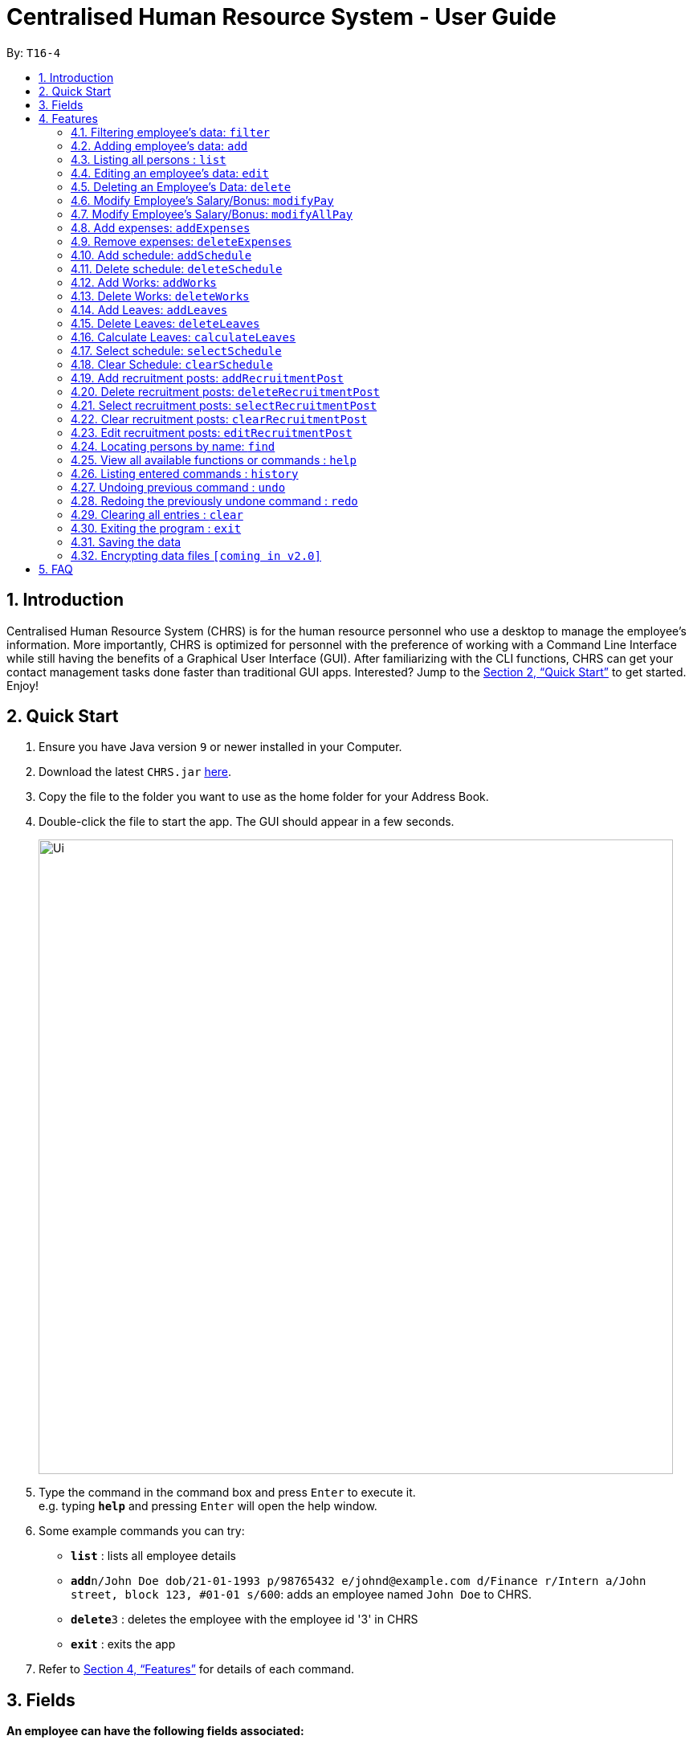 = Centralised Human Resource System - User Guide
:site-section: UserGuide
:toc:
:toc-title:
:toc-placement: preamble
:sectnums:
:imagesDir: images
:stylesDir: stylesheets
:xrefstyle: full
:experimental:
ifdef::env-github[]
:tip-caption: :bulb:
:note-caption: :information_source:
endif::[]
:repoURL: https://github.com/se-edu/addressbook-level4

By: `T16-4`

== Introduction

Centralised Human Resource System (CHRS) is for the human resource personnel who use a desktop to manage the employee’s information. More importantly, CHRS is optimized for personnel with the preference of working with a Command Line Interface while still having the benefits of a Graphical User Interface (GUI). After familiarizing with the CLI functions, CHRS can get your contact management tasks done faster than traditional GUI apps. Interested? Jump to the <<Quick Start>> to get started. Enjoy!

== Quick Start

.  Ensure you have Java version `9` or newer installed in your Computer.
.  Download the latest `CHRS.jar` link:{repoURL}/releases[here].
.  Copy the file to the folder you want to use as the home folder for your Address Book.
.  Double-click the file to start the app. The GUI should appear in a few seconds.
+
image::Ui.png[width="790"]
+
.  Type the command in the command box and press kbd:[Enter] to execute it. +
e.g. typing *`help`* and pressing kbd:[Enter] will open the help window.
.  Some example commands you can try:

* *`list`* : lists all employee details
* **`add`**`n/John Doe dob/21-01-1993 p/98765432 e/johnd@example.com d/Finance r/Intern a/John street, block 123, #01-01 s/600`: adds an employee named `John Doe` to CHRS.
* **`delete`**`3` : deletes the employee with the employee id '3' in CHRS
* *`exit`* : exits the app

.  Refer to <<Features>> for details of each command.

[[Fields]]
== Fields

*An employee can have the following fields associated:*

[width="40%",cols="25%,<15%",options="header",]
|=======================================================================
|Field Name |Prefix
|Employee Id |id/
|Name |n/
|Date of Birth |dob/
|Phone Number |p/
|Email |e/
|Department |d/
|Position/Rank |r/
|Address |a/
|Salary |s/
|Bonus |-
|Expenses/Claims |-
|Leave Balance |-
|=======================================================================


*An employee can incur the following expenses*

[width="40%",cols="25%,<15%",options="header",]
|=======================================================================
|Field Name |Prefix
|Employee Expenses Id|id/
|Expenses Amount|ex/
|=======================================================================


*A recruitment post should include things below*

[width="40%",cols="25%,<15%",options="header",]
|=======================================================================
|Field Name |Prefix
|Opening job position |jp/
|Minimal years of working experience required |me/
|Job description |jd/
|=======================================================================

[[Features]]
== Features

====
*Command Format*

* Words in `UPPER_CASE` are the parameters to be supplied by the user e.g. in `add n/NAME`, `NAME` is a parameter which can be used as `add n/John Doe`.
* Items in square brackets are optional e.g `n/NAME [t/TAG]` can be used as `n/John Doe t/friend` or as `n/John Doe`.
* Items with `…`​ after them can be used multiple times including zero times e.g. `[t/TAG]...` can be used as `{nbsp}` (i.e. 0 times), `t/friend`, `t/friend t/family` etc.
* Parameters can be in any order e.g. if the command specifies `n/NAME p/PHONE_NUMBER`, `p/PHONE_NUMBER n/NAME` is also acceptable.
====

=== Filtering employee's data: `filter`

Filters the employee list by their department and/or position in ascending or descending name order.

Format: `filter ORDER d/DEPARTMENT r/POSITION` (include either department or position or both)

Examples:

* `filter asc d/Human Resource r/Manager`
* `filter dsc d/Finance`

Available fields: Department, Position

[NOTE]
Any usage of `filter` command that results in the same prefix appearing more than once will be rejected. Example: filter asc d/Human d/Finance will be rejected.

=== Adding employee's data: `add`

Adds employee's data to the database

Format: `add id/EMPLOYEEID n/NAME dob/DATE_OF_BIRTH p/PHONE_NUMBER e/EMAIL d/DEPARTMENT r/POSITION a/ADDRESS s/SALARY t/TAGS`

Examples:

* `add id/000001 n/John Doe dob/13/12/2000 p/98765432 e/johnd@example.com d/IT r/Assistant a/John street, block 123, #01-01 s/3000.00 t/FlyKite`
* `add id/888888 n/Betsy dob/23/05/1987 p/95544332 e/betsy@example.com d/Account r/Manager a/Betsy street, block 3, #11-01 s/5000.00`

Mandatory fields: EmployeeId, Name, Date of Birth, Phone number, Email, Department, Position, Address, Salary

=== Listing all persons : `list`

Shows a list of all employees in CHRS.

Format: `list`

Available fields: Full name, Date of Birth, Phone number, Email, Department, Position, Address,  Salary, Bonus, Expenses/Claims, Leave Balance

=== Editing an employee’s data: `edit`

Edit an existing employee’s data in CHRS.

Format: `edit [INDEX] [n/NAME] [p/PHONE_NUMBER] [a/ADDRESS] [e/EMAIL] [d/DEPARTMENT] [r/POSITION]`

Existing values will be updated to the input values.

Examples:

* `edit 1 p/98765432 d/HR r/Manager`

Available fields: Name, Phone number, Email, Department, Position, Address

=== Deleting an Employee’s Data: `delete`

Deletes the specified employee from the CHRS.

Format: `delete [INDEX]`

Examples:

* `delete 4` +
Deletes the employee with the index of '4'

=== Modify Employee’s Salary/Bonus: `modifyPay`

Modify the salary/bonus of the employee identified by the employee id.

Format: `modifyPay [INDEX] [s/SALARY] [b/BONUS]`

At least one of either Salary or Bonus must be included.

Examples:
* `modifyPay 1 s/300` +
Modify the salary of employee with index '1' with 300 increment
* `modifyPay 2 b/2` +
Modify the bonus of employee with index '2' to 2 months of the salary
* `modifyPay 3 s/%5 b/1` +
Increase the salary of employee with index '3' by 5% and bonus to 1 month of salary

=== Modify Employee’s Salary/Bonus: `modifyAllPay`

Modify the salary/bonus of all the employee(s) shown on the display list.

Format: `modifyAllPay [s/SALARY] [b/BONUS]`

At least one of either Salary or Bonus must be included.

Examples:
* `modifyAllPay s/300` +
Modify the salary of all the employee(s) shown on display list by increment of 300
* `modifyAllPay  b/2` +
Modify the bonus of all the employee(s) shown on display list to 1 month of their salary
* `modifyAllPay s/%5 b/1` +
Modify the salary of all employee(s) shown on display list by 5% increment and bonus to 1 month of salary

=== Add expenses: `addExpenses`
Add the expenses that an employee wishes to claim from the company. +
Add negative amount to expenses to remove expenses whose amount has already been claim by the employee

Format: `addExpenses` id/EMPLOYEE_EXPENSES_ID ex/EXPENSES_AMOUNT
Examples:

* `addExpenses` id/123987 ex/8888.88` +
Add $8888.88 to expenses for employee with employee id '987'.

=== Remove expenses: `deleteExpenses`

Remove expenses claim from an employee.

Format: `removeExpenses` INDEX

Examples:

* `removeExpenses` 1 +
Remove expenses claim from employee with Index '1' in the list.

=== Add schedule: `addSchedule`
User could use command_alias: 'as'.

Add a new schedule for a employee in the addressbook.
You are to specify only 3 compulsory fields below.

** *EmployeeId* must be a valid employee id found in the address book.
** *Date* must be a valid date in the calendar [DD/MM/YYYY]. You are not allowed to
schedule for dates that have past today's date. Year must also fall into the range
of 2000-2099.
** *Type* can be either a work or leave only, case not sensitive.
Each schedule is assumed to be scheduling the employee for the entire day of [WORK or LEAVE].


Format: `addSchedule id/EMPLOYEE_ID d/[DD/MM/YYYY] t/[WORK/LEAVE]`

Examples:

* `addSchedule id/000001 date/02/02/2019 type/WORK` +
Adds a new schedule for employee id 000001, date 02/02/2019, to work on that day.
* `addSchedule id/000001 date/03/03/2019 type/LEAVE`
Adds a new schedule for employee id 000001, date 03/03/2019, to be on leave for that day.


=== Delete schedule: `deleteSchedule`
User could use command_alias: 'ds'.

Deletes the specified schedule from the observable schedule list.

Format: `deleteSchedule [INDEX]`

Examples:

* `deleteSchedule 1` +
Deletes the schedule with the index of '1'

=== Add Works: `addWorks`
User could use command_alias: 'aw'.

Add a new work schedule for the observable employees in the employees list pane.
Use `find` / `filter` / `list` to get the desired employees you wish to schedule.
All observable employees in the employees list pane will be scheduled
with work and date specified by the user.

You are to specify 1 compulsory fields below.
You can have as many number of date prefix to schedule many dates.

** *Date* must be a valid date in the calendar [DD/MM/YYYY]. You are not allowed to
schedule for dates that have past today's date. Year must also fall into the range
of 2000-2099.
Each schedule is assumed to be scheduling the employee for the entire day of [WORK].

For those employees are not scheduled with the date, the command will
create a new schedule. When all employees are scheduled with the date,
the command will tell the user that Every observable employees in the list
have been scheduled with the specified date.

Format: `addWorks d/[DD/MM/YYYY]`

Examples:

* `addWorks d/02/02/2019` +
Adds a new schedule for all observable employees in the employees list panel with.
date 02/02/2019, to work on that day.
* `addWorks d/02/02/2019 d/03/03/2019` +
Adds new schedules for all observable employees in the employees list panel with.
date 02/02/2019 and 03/03/2019, to work on that day.

=== Delete Works: `deleteWorks`
User could use command_alias: 'dw'.

Delete a new work schedule for the observable employees in the employees list pane.
Use `find` / `filter` / `list` to get the desired employees you wish to schedule.
All observable employees in the employees list pane will be deleted schedules
with work and date specified by the user.

You are to specify 1 compulsory fields below.
You can have as many number of date prefix to schedule many dates.

** *Date* must be a valid date in the calendar [DD/MM/YYYY]. You are not allowed to
schedule for dates that have past today's date. Year must also fall into the range
of 2000-2099.
Each schedule is assumed to be scheduling the employee for the entire day of [WORK].

For those employees are scheduled with the date, the command will
delete the schedule. When all employees are deleted with the scheduled date,
the command will tell the user Every observable employees in the list does not have working schedule
on the specified date.

Format: `deleteWorks d/[DD/MM/YYYY]`

Examples:

* `deleteWorks d/02/02/2019` +
Deletes a schedule for all observable employees in the employees list panel with.
date 02/02/2019, with work on that day.
* `addWorks d/02/02/2019 d/03/03/2019` +
Deletes schedules for all observable employees in the employees list panel with.
date 02/02/2019 and 03/03/2019, with work on that day.

=== Add Leaves: `addLeaves`
User could use command_alias: 'al'.

Add a new leave schedule for the observable employees in the employees list pane.
Use `find` / `filter` / `list` to get the desired employees you wish to schedule.
All observable employees in the employees list pane will be scheduled
with leave and date specified by the user.

You are to specify 1 compulsory fields below.
You can have as many number of date prefix to schedule many dates.

** *Date* must be a valid date in the calendar [DD/MM/YYYY]. You are not allowed to
schedule for dates that have past today's date. Year must also fall into the range
of 2000-2099.
Each schedule is assumed to be scheduling the employee for the entire day of [LEAVE].

For those employees are not scheduled with the date, the command will
create a new schedule. When all employees are scheduled with the date,
the command will tell the user that Every observable employees in the list
have been scheduled with the specified date.

Format: `addLeaves d/[DD/MM/YYYY]`

Examples:

* `addLeaves d/02/02/2019` +
Adds a new schedule for all observable employees in the employees list panel with.
date 02/02/2019, to be on leave on that day.
* `addLeaves d/02/02/2019 d/03/03/2019` +
Adds new schedules for all observable employees in the employees list panel with.
date 02/02/2019 and 03/03/2019, to be on leave on that day.

=== Delete Leaves: `deleteLeaves`
User could use command_alias: 'dl'.

Delete a new leave schedule for the observable employees in the employees list pane.
Use `find` / `filter` / `list` to get the desired employees you wish to schedule.
All observable employees in the employees list pane will be deleted schedules
with work and date specified by the user.

You are to specify 1 compulsory fields below.
You can have as many number of date prefix to schedule many dates.

** *Date* must be a valid date in the calendar [DD/MM/YYYY]. You are not allowed to
schedule for dates that have past today's date. Year must also fall into the range
of 2000-2099.
Each schedule is assumed to be scheduling the employee for the entire day of [LEAVE].

For those employees are scheduled with the date, the command will
delete the schedule. When all employees are deleted with the scheduled date,
the command will tell the user Every observable employees in the list does not have leave schedule
on the specified date.

Format: `deleteLeaves d/[DD/MM/YYYY]`

Examples:

* `deleteLeaves d/02/02/2019` +
Deletes a schedule for all observable employees in the employees list panel with.
date 02/02/2019, with leave on that day.
* `addWorks d/02/02/2019 d/03/03/2019` +
Deletes schedules for all observable employees in the employees list panel with.
date 02/02/2019 and 03/03/2019, with leave on that day.

=== Calculate Leaves: `calculateLeaves`
User could use command_alias: 'cl'.

Calculates total number of leaves scheduled for an employee for the entire specified year
in the schedule list.
You are to specify only 2 compulsory fields below.

** *EmployeeId* must be a valid employee id found in the address book.
** *Year* must be a valid year in the calendar [YYYY].
Year is restricted to 2000-2099.

Format: `calculateLeaves id/EMPLOYEE_ID y/YYYY`

Examples:

* `calculateLeaves id/000001 date/2019` +
Calculates total number of leave scheduled for an employee id 000001, year 2019.
, date 02/02/2019, to work on that day.

=== Select schedule: `selectSchedule`
User could use command_alias: 'ss'.

Select a schedule based on index ID.
You are to specify 1 compulsory fields below.

** *Index* must be a integer within the range of INT MAX

Format: `selectSchedule [INDEX]`.

Examples:

* `selectSchedule 1` +
Select the schedule with the index of '1'

=== Clear Schedule: `clearSchedule`
User could use command_alias: 'cs'.

Clear the entire schedule list.
Format: `clearSchedule`.

Examples:

* `clearSchedule` +
Select the entire Schedule List.


=== Add recruitment posts: `addRecruitmentPost`
Add an recruitment post based on open job position, minimal working experience required and job description
of the open position. Meanwhile, job position does not accept numbers and blank input. In addition, it has
words limits from 1 to 20. As for minimal working experience accepts only numbers with range from 0 to 30.
As for job description, it does not accept numbers and blank input. Furthermore, it has word limits from 1 to 200.
User could use command_alias: 'arp'.[Note: duplicate recruitment posts are allowed for the need of
multiple posts with same position information.]

Format: `addRecruitmentPost jp/JOB POSITION me/MINIMAL YEARS OF WORKING EXPERIENCE jd/JOB DESCRIPTION` or
`arp jp/JOB POSITION me/MINIMAL YEARS OF WORKING EXPERIENCE jd/JOB DESCRIPTION`

Examples:

* `addRecruitmentPost jp/IT Manager me/3 jd/maintain the functionality of company server` +
Add an recruitment post with the available position called IT Manager, and the job requires minimal 3 years of
working experience in similar field. The job position requires the candidates' ability to maintain the
functionality of company server


=== Delete recruitment posts: `deleteRecruitmentPost`
Delete a recruitment post based on post index ID. User could use command_alias: 'drp'.

Format: `deleteRecruitmentPost [INDEX]` or `drp [INDEX]`

Examples:

* `deleteRecruitmentPost 1` +
Deletes the recruitment post with the index of '1'


=== Select recruitment posts: `selectRecruitmentPost`
Select a recruitment post based on post index ID. User could use command_alias: 'srp'.

Format: `selectRecruitmentPost [INDEX]` or `srp [INDEX]`

Examples:

* `selectRecruitmentPost 1` +
Select the recruitment post with the index of '1'


=== Clear recruitment posts: `clearRecruitmentPost`
Clear all recruitment posts at one go. User could use command_alias: 'crp'.

Format: `clearRecruitmentPost` or `crp`

Examples:

* `clearRecruitmentPost` +
Clear all recruitment posts at one go.


=== Edit recruitment posts: `editRecruitmentPost`
Edit a recruitment post based on its index no. User could use command_alias: 'erp'.
Same job title to the chosen post's job position will be rejected when doing edit.

Format: `editRecruitmentPost [Index]` or `erp [Index]`

Examples:

* `editRecruitmentPost 1 jp/IT Manager me/3 jd/To maintain the company server` +
Edit the recruitment post with index 1. And the post information from job position, minimal
working experience to job description respectively changes to IT manager, minimal working
experience of 3 years in relevant field and the job description is to maintain the company
server.

=== Locating persons by name: `find`

Find the employee name whose name contains the input keyword or find the employee ID that matches the input keyword.

Format: `find NAME OR EMPLOYEEID`

Examples:

* `find John` +
Find all instances of John
* `find 000001` +
Find the employee with employee ID `000001`

[NOTE]
Usage of `find` command only allows you to find by either name or employee ID.

=== View all available functions or commands : `help`

Views all the fucntions and commands that the CHRS have.

Format: 'help'

* CHRS will list down all functions and commands available

=== Listing entered commands : `history`

Lists all the commands that you have entered in reverse chronological order.

Format: `history`

[NOTE]
====
Pressing the kbd:[&uarr;] and kbd:[&darr;] arrows will display the previous and next input respectively in the command box.
====

// tag::undoredo[]
=== Undoing previous command : `undo`

Restores CHRS to the state before the previous _undoable_ command was executed.

Format: `undo`

[NOTE]
====
Undoable commands: those commands that modify CHRS content.
For commands similar functions to (list*, select*, calculate*, the command will not be able to undo or redo)
====

Examples:

* `delete 1` +
`list` +
`undo` (reverses the `delete 1` command) +

* `selectEmployee 1` +
`list` +
`undo` +
The `undo` command fails as there are no undoable commands executed previously

* `delete 1` +
`clear` +
`undo` (reverses the `clear` command) +
`undo` (reverses the `delete 1` command) +

=== Redoing the previously undone command : `redo`

Reverses the most recent `undo` command.

Format: `redo`

[NOTE]
====
Undoable commands: those commands that modify CHRS content.
For commands similar functions to (list*, select*, calculate*, the command will not be able to undo or redo)
====

Examples:

* `delete 1` +
`undo` (reverses the `delete 1` command) +
`redo` (reapplies the `delete 1` command) +

* `delete 1` +
`redo` +
The `redo` command fails as there are no `undo` commands executed previously

* `delete 1` +
`clear` +
`undo` (reverses the `clear` command) +
`undo` (reverses the `delete 1` command) +
`redo` (reapplies the `delete 1` command) +
`redo` (reapplies the `clear` command) +
// end::undoredo[]

=== Clearing all entries : `clear`

Clears all entries from CHRS.

Format: `clear`

=== Exiting the program : `exit`

Exits the program.

Format: `exit`

=== Saving the data

Address book data are saved in the hard disk automatically after any command that changes the data. +
There is no need to save manually.

// tag::dataencryption[]
=== Encrypting data files `[coming in v2.0]`

Upcoming in 2.0! Stay Tune!
// end::dataencryption[]

== FAQ

*Q1*: How do I transfer my data to another Computer? +
*A1*: Install the app in the other computer and overwrite the empty data file it creates with the file that contains the data of your previous Address Book folder.

*Q2*:How do I transfer my data to another Computer? +
*A2*: Install the app in the other computer and overwrite the empty data file it creates with the file that contains the data of your previous Address Book folder.

*Q3*: What is the purpose of this app? +
*A3*: To provide a centralized and low-budget platform for personnel working in the Human Resource field to complete their work in a faster and more dynamic ways.

*Q4*: Can I run it with Java version 8 and below? +
*A4*: It will be best to run it with Java version 9 and above. This is to prevent errors in running the application and ensure the functions are running as intended.

*Q5*: How do I know what functions are there in the application? +
*A5*: The list of functions can be viewed by typing “help” in the command. This will direct the user to User Guide which have further elaborations and guide of how the functions are being used.

